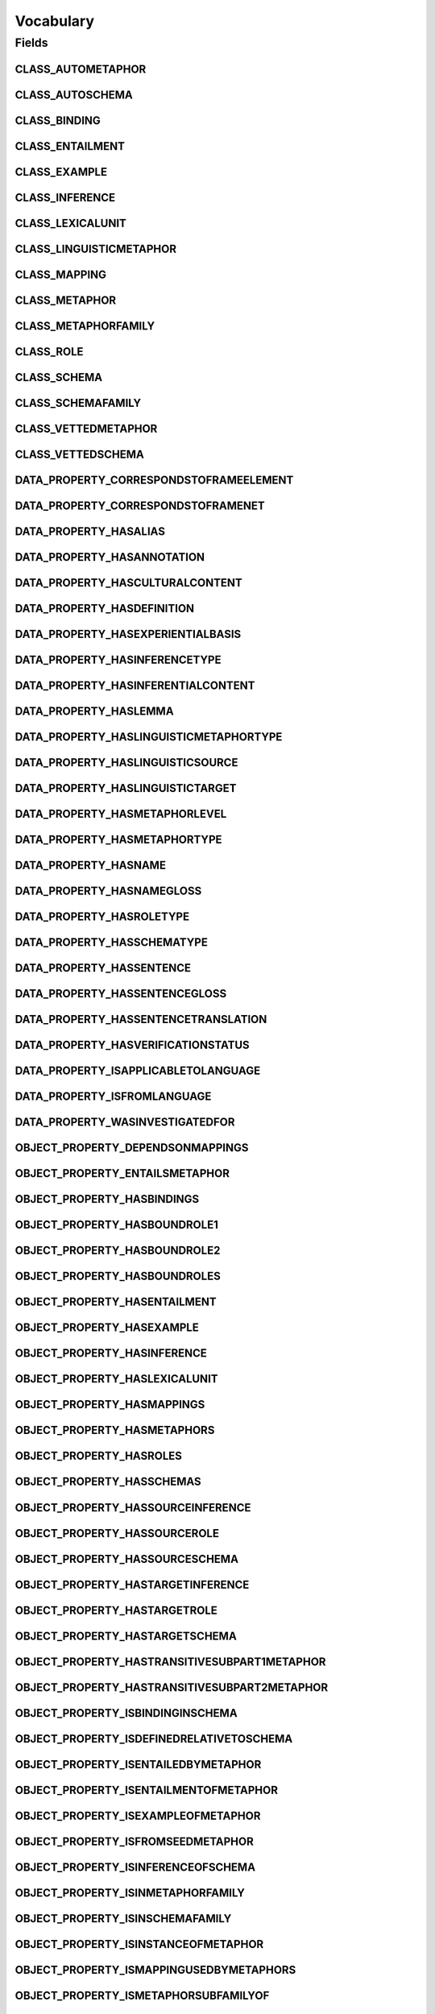 .. java:import:: org.semanticweb.owlapi.apibinding OWLManager

.. java:import:: org.semanticweb.owlapi.model IRI

.. java:import:: org.semanticweb.owlapi.model OWLClass

.. java:import:: org.semanticweb.owlapi.model OWLDataFactory

.. java:import:: org.semanticweb.owlapi.model OWLDataProperty

.. java:import:: org.semanticweb.owlapi.model OWLObjectProperty

Vocabulary
==========

.. java:package:: edu.berkeley.icsi.metanet.repository
   :noindex:

.. java:type:: public class Vocabulary

   Vocabulary class to provide access to the Manchester OWL API representatives for various entities in the ontology used to generate this code.

   Generated by Protege (http://protege.stanford.edu). Source Class: ${javaClass}

Fields
------
CLASS_AUTOMETAPHOR
^^^^^^^^^^^^^^^^^^

.. java:field:: public static final OWLClass CLASS_AUTOMETAPHOR
   :outertype: Vocabulary

   A constant to give access to the Manchester OWL api representation of the class AUTOMETAPHOR.

CLASS_AUTOSCHEMA
^^^^^^^^^^^^^^^^

.. java:field:: public static final OWLClass CLASS_AUTOSCHEMA
   :outertype: Vocabulary

   A constant to give access to the Manchester OWL api representation of the class AUTOSCHEMA.

CLASS_BINDING
^^^^^^^^^^^^^

.. java:field:: public static final OWLClass CLASS_BINDING
   :outertype: Vocabulary

   A constant to give access to the Manchester OWL api representation of the class BINDING.

CLASS_ENTAILMENT
^^^^^^^^^^^^^^^^

.. java:field:: public static final OWLClass CLASS_ENTAILMENT
   :outertype: Vocabulary

   A constant to give access to the Manchester OWL api representation of the class ENTAILMENT.

CLASS_EXAMPLE
^^^^^^^^^^^^^

.. java:field:: public static final OWLClass CLASS_EXAMPLE
   :outertype: Vocabulary

   A constant to give access to the Manchester OWL api representation of the class EXAMPLE.

CLASS_INFERENCE
^^^^^^^^^^^^^^^

.. java:field:: public static final OWLClass CLASS_INFERENCE
   :outertype: Vocabulary

   A constant to give access to the Manchester OWL api representation of the class INFERENCE.

CLASS_LEXICALUNIT
^^^^^^^^^^^^^^^^^

.. java:field:: public static final OWLClass CLASS_LEXICALUNIT
   :outertype: Vocabulary

   A constant to give access to the Manchester OWL api representation of the class LEXICALUNIT.

CLASS_LINGUISTICMETAPHOR
^^^^^^^^^^^^^^^^^^^^^^^^

.. java:field:: public static final OWLClass CLASS_LINGUISTICMETAPHOR
   :outertype: Vocabulary

   A constant to give access to the Manchester OWL api representation of the class LINGUISTICMETAPHOR.

CLASS_MAPPING
^^^^^^^^^^^^^

.. java:field:: public static final OWLClass CLASS_MAPPING
   :outertype: Vocabulary

   A constant to give access to the Manchester OWL api representation of the class MAPPING.

CLASS_METAPHOR
^^^^^^^^^^^^^^

.. java:field:: public static final OWLClass CLASS_METAPHOR
   :outertype: Vocabulary

   A constant to give access to the Manchester OWL api representation of the class METAPHOR.

CLASS_METAPHORFAMILY
^^^^^^^^^^^^^^^^^^^^

.. java:field:: public static final OWLClass CLASS_METAPHORFAMILY
   :outertype: Vocabulary

   A constant to give access to the Manchester OWL api representation of the class METAPHORFAMILY.

CLASS_ROLE
^^^^^^^^^^

.. java:field:: public static final OWLClass CLASS_ROLE
   :outertype: Vocabulary

   A constant to give access to the Manchester OWL api representation of the class ROLE.

CLASS_SCHEMA
^^^^^^^^^^^^

.. java:field:: public static final OWLClass CLASS_SCHEMA
   :outertype: Vocabulary

   A constant to give access to the Manchester OWL api representation of the class SCHEMA.

CLASS_SCHEMAFAMILY
^^^^^^^^^^^^^^^^^^

.. java:field:: public static final OWLClass CLASS_SCHEMAFAMILY
   :outertype: Vocabulary

   A constant to give access to the Manchester OWL api representation of the class SCHEMAFAMILY.

CLASS_VETTEDMETAPHOR
^^^^^^^^^^^^^^^^^^^^

.. java:field:: public static final OWLClass CLASS_VETTEDMETAPHOR
   :outertype: Vocabulary

   A constant to give access to the Manchester OWL api representation of the class VETTEDMETAPHOR.

CLASS_VETTEDSCHEMA
^^^^^^^^^^^^^^^^^^

.. java:field:: public static final OWLClass CLASS_VETTEDSCHEMA
   :outertype: Vocabulary

   A constant to give access to the Manchester OWL api representation of the class VETTEDSCHEMA.

DATA_PROPERTY_CORRESPONDSTOFRAMEELEMENT
^^^^^^^^^^^^^^^^^^^^^^^^^^^^^^^^^^^^^^^

.. java:field:: public static final OWLDataProperty DATA_PROPERTY_CORRESPONDSTOFRAMEELEMENT
   :outertype: Vocabulary

   A constant to give access to the Manchester OWL API representation of the data property CORRESPONDSTOFRAMEELEMENT.

DATA_PROPERTY_CORRESPONDSTOFRAMENET
^^^^^^^^^^^^^^^^^^^^^^^^^^^^^^^^^^^

.. java:field:: public static final OWLDataProperty DATA_PROPERTY_CORRESPONDSTOFRAMENET
   :outertype: Vocabulary

   A constant to give access to the Manchester OWL API representation of the data property CORRESPONDSTOFRAMENET.

DATA_PROPERTY_HASALIAS
^^^^^^^^^^^^^^^^^^^^^^

.. java:field:: public static final OWLDataProperty DATA_PROPERTY_HASALIAS
   :outertype: Vocabulary

   A constant to give access to the Manchester OWL API representation of the data property HASALIAS.

DATA_PROPERTY_HASANNOTATION
^^^^^^^^^^^^^^^^^^^^^^^^^^^

.. java:field:: public static final OWLDataProperty DATA_PROPERTY_HASANNOTATION
   :outertype: Vocabulary

   A constant to give access to the Manchester OWL API representation of the data property HASANNOTATION.

DATA_PROPERTY_HASCULTURALCONTENT
^^^^^^^^^^^^^^^^^^^^^^^^^^^^^^^^

.. java:field:: public static final OWLDataProperty DATA_PROPERTY_HASCULTURALCONTENT
   :outertype: Vocabulary

   A constant to give access to the Manchester OWL API representation of the data property HASCULTURALCONTENT.

DATA_PROPERTY_HASDEFINITION
^^^^^^^^^^^^^^^^^^^^^^^^^^^

.. java:field:: public static final OWLDataProperty DATA_PROPERTY_HASDEFINITION
   :outertype: Vocabulary

   A constant to give access to the Manchester OWL API representation of the data property HASDEFINITION.

DATA_PROPERTY_HASEXPERIENTIALBASIS
^^^^^^^^^^^^^^^^^^^^^^^^^^^^^^^^^^

.. java:field:: public static final OWLDataProperty DATA_PROPERTY_HASEXPERIENTIALBASIS
   :outertype: Vocabulary

   A constant to give access to the Manchester OWL API representation of the data property HASEXPERIENTIALBASIS.

DATA_PROPERTY_HASINFERENCETYPE
^^^^^^^^^^^^^^^^^^^^^^^^^^^^^^

.. java:field:: public static final OWLDataProperty DATA_PROPERTY_HASINFERENCETYPE
   :outertype: Vocabulary

   A constant to give access to the Manchester OWL API representation of the data property HASINFERENCETYPE.

DATA_PROPERTY_HASINFERENTIALCONTENT
^^^^^^^^^^^^^^^^^^^^^^^^^^^^^^^^^^^

.. java:field:: public static final OWLDataProperty DATA_PROPERTY_HASINFERENTIALCONTENT
   :outertype: Vocabulary

   A constant to give access to the Manchester OWL API representation of the data property HASINFERENTIALCONTENT.

DATA_PROPERTY_HASLEMMA
^^^^^^^^^^^^^^^^^^^^^^

.. java:field:: public static final OWLDataProperty DATA_PROPERTY_HASLEMMA
   :outertype: Vocabulary

   A constant to give access to the Manchester OWL API representation of the data property HASLEMMA.

DATA_PROPERTY_HASLINGUISTICMETAPHORTYPE
^^^^^^^^^^^^^^^^^^^^^^^^^^^^^^^^^^^^^^^

.. java:field:: public static final OWLDataProperty DATA_PROPERTY_HASLINGUISTICMETAPHORTYPE
   :outertype: Vocabulary

   A constant to give access to the Manchester OWL API representation of the data property HASLINGUISTICMETAPHORTYPE.

DATA_PROPERTY_HASLINGUISTICSOURCE
^^^^^^^^^^^^^^^^^^^^^^^^^^^^^^^^^

.. java:field:: public static final OWLDataProperty DATA_PROPERTY_HASLINGUISTICSOURCE
   :outertype: Vocabulary

   A constant to give access to the Manchester OWL API representation of the data property HASLINGUISTICSOURCE.

DATA_PROPERTY_HASLINGUISTICTARGET
^^^^^^^^^^^^^^^^^^^^^^^^^^^^^^^^^

.. java:field:: public static final OWLDataProperty DATA_PROPERTY_HASLINGUISTICTARGET
   :outertype: Vocabulary

   A constant to give access to the Manchester OWL API representation of the data property HASLINGUISTICTARGET.

DATA_PROPERTY_HASMETAPHORLEVEL
^^^^^^^^^^^^^^^^^^^^^^^^^^^^^^

.. java:field:: public static final OWLDataProperty DATA_PROPERTY_HASMETAPHORLEVEL
   :outertype: Vocabulary

   A constant to give access to the Manchester OWL API representation of the data property HASMETAPHORLEVEL.

DATA_PROPERTY_HASMETAPHORTYPE
^^^^^^^^^^^^^^^^^^^^^^^^^^^^^

.. java:field:: public static final OWLDataProperty DATA_PROPERTY_HASMETAPHORTYPE
   :outertype: Vocabulary

   A constant to give access to the Manchester OWL API representation of the data property HASMETAPHORTYPE.

DATA_PROPERTY_HASNAME
^^^^^^^^^^^^^^^^^^^^^

.. java:field:: public static final OWLDataProperty DATA_PROPERTY_HASNAME
   :outertype: Vocabulary

   A constant to give access to the Manchester OWL API representation of the data property HASNAME.

DATA_PROPERTY_HASNAMEGLOSS
^^^^^^^^^^^^^^^^^^^^^^^^^^

.. java:field:: public static final OWLDataProperty DATA_PROPERTY_HASNAMEGLOSS
   :outertype: Vocabulary

   A constant to give access to the Manchester OWL API representation of the data property HASNAMEGLOSS.

DATA_PROPERTY_HASROLETYPE
^^^^^^^^^^^^^^^^^^^^^^^^^

.. java:field:: public static final OWLDataProperty DATA_PROPERTY_HASROLETYPE
   :outertype: Vocabulary

   A constant to give access to the Manchester OWL API representation of the data property HASROLETYPE.

DATA_PROPERTY_HASSCHEMATYPE
^^^^^^^^^^^^^^^^^^^^^^^^^^^

.. java:field:: public static final OWLDataProperty DATA_PROPERTY_HASSCHEMATYPE
   :outertype: Vocabulary

   A constant to give access to the Manchester OWL API representation of the data property HASSCHEMATYPE.

DATA_PROPERTY_HASSENTENCE
^^^^^^^^^^^^^^^^^^^^^^^^^

.. java:field:: public static final OWLDataProperty DATA_PROPERTY_HASSENTENCE
   :outertype: Vocabulary

   A constant to give access to the Manchester OWL API representation of the data property HASSENTENCE.

DATA_PROPERTY_HASSENTENCEGLOSS
^^^^^^^^^^^^^^^^^^^^^^^^^^^^^^

.. java:field:: public static final OWLDataProperty DATA_PROPERTY_HASSENTENCEGLOSS
   :outertype: Vocabulary

   A constant to give access to the Manchester OWL API representation of the data property HASSENTENCEGLOSS.

DATA_PROPERTY_HASSENTENCETRANSLATION
^^^^^^^^^^^^^^^^^^^^^^^^^^^^^^^^^^^^

.. java:field:: public static final OWLDataProperty DATA_PROPERTY_HASSENTENCETRANSLATION
   :outertype: Vocabulary

   A constant to give access to the Manchester OWL API representation of the data property HASSENTENCETRANSLATION.

DATA_PROPERTY_HASVERIFICATIONSTATUS
^^^^^^^^^^^^^^^^^^^^^^^^^^^^^^^^^^^

.. java:field:: public static final OWLDataProperty DATA_PROPERTY_HASVERIFICATIONSTATUS
   :outertype: Vocabulary

   A constant to give access to the Manchester OWL API representation of the data property HASVERIFICATIONSTATUS.

DATA_PROPERTY_ISAPPLICABLETOLANGUAGE
^^^^^^^^^^^^^^^^^^^^^^^^^^^^^^^^^^^^

.. java:field:: public static final OWLDataProperty DATA_PROPERTY_ISAPPLICABLETOLANGUAGE
   :outertype: Vocabulary

   A constant to give access to the Manchester OWL API representation of the data property ISAPPLICABLETOLANGUAGE.

DATA_PROPERTY_ISFROMLANGUAGE
^^^^^^^^^^^^^^^^^^^^^^^^^^^^

.. java:field:: public static final OWLDataProperty DATA_PROPERTY_ISFROMLANGUAGE
   :outertype: Vocabulary

   A constant to give access to the Manchester OWL API representation of the data property ISFROMLANGUAGE.

DATA_PROPERTY_WASINVESTIGATEDFOR
^^^^^^^^^^^^^^^^^^^^^^^^^^^^^^^^

.. java:field:: public static final OWLDataProperty DATA_PROPERTY_WASINVESTIGATEDFOR
   :outertype: Vocabulary

   A constant to give access to the Manchester OWL API representation of the data property WASINVESTIGATEDFOR.

OBJECT_PROPERTY_DEPENDSONMAPPINGS
^^^^^^^^^^^^^^^^^^^^^^^^^^^^^^^^^

.. java:field:: public static final OWLObjectProperty OBJECT_PROPERTY_DEPENDSONMAPPINGS
   :outertype: Vocabulary

   A constant to give access to the Manchester OWL API representation of the object property DEPENDSONMAPPINGS.

OBJECT_PROPERTY_ENTAILSMETAPHOR
^^^^^^^^^^^^^^^^^^^^^^^^^^^^^^^

.. java:field:: public static final OWLObjectProperty OBJECT_PROPERTY_ENTAILSMETAPHOR
   :outertype: Vocabulary

   A constant to give access to the Manchester OWL API representation of the object property ENTAILSMETAPHOR.

OBJECT_PROPERTY_HASBINDINGS
^^^^^^^^^^^^^^^^^^^^^^^^^^^

.. java:field:: public static final OWLObjectProperty OBJECT_PROPERTY_HASBINDINGS
   :outertype: Vocabulary

   A constant to give access to the Manchester OWL API representation of the object property HASBINDINGS.

OBJECT_PROPERTY_HASBOUNDROLE1
^^^^^^^^^^^^^^^^^^^^^^^^^^^^^

.. java:field:: public static final OWLObjectProperty OBJECT_PROPERTY_HASBOUNDROLE1
   :outertype: Vocabulary

   A constant to give access to the Manchester OWL API representation of the object property HASBOUNDROLE1.

OBJECT_PROPERTY_HASBOUNDROLE2
^^^^^^^^^^^^^^^^^^^^^^^^^^^^^

.. java:field:: public static final OWLObjectProperty OBJECT_PROPERTY_HASBOUNDROLE2
   :outertype: Vocabulary

   A constant to give access to the Manchester OWL API representation of the object property HASBOUNDROLE2.

OBJECT_PROPERTY_HASBOUNDROLES
^^^^^^^^^^^^^^^^^^^^^^^^^^^^^

.. java:field:: public static final OWLObjectProperty OBJECT_PROPERTY_HASBOUNDROLES
   :outertype: Vocabulary

   A constant to give access to the Manchester OWL API representation of the object property HASBOUNDROLES.

OBJECT_PROPERTY_HASENTAILMENT
^^^^^^^^^^^^^^^^^^^^^^^^^^^^^

.. java:field:: public static final OWLObjectProperty OBJECT_PROPERTY_HASENTAILMENT
   :outertype: Vocabulary

   A constant to give access to the Manchester OWL API representation of the object property HASENTAILMENT.

OBJECT_PROPERTY_HASEXAMPLE
^^^^^^^^^^^^^^^^^^^^^^^^^^

.. java:field:: public static final OWLObjectProperty OBJECT_PROPERTY_HASEXAMPLE
   :outertype: Vocabulary

   A constant to give access to the Manchester OWL API representation of the object property HASEXAMPLE.

OBJECT_PROPERTY_HASINFERENCE
^^^^^^^^^^^^^^^^^^^^^^^^^^^^

.. java:field:: public static final OWLObjectProperty OBJECT_PROPERTY_HASINFERENCE
   :outertype: Vocabulary

   A constant to give access to the Manchester OWL API representation of the object property HASINFERENCE.

OBJECT_PROPERTY_HASLEXICALUNIT
^^^^^^^^^^^^^^^^^^^^^^^^^^^^^^

.. java:field:: public static final OWLObjectProperty OBJECT_PROPERTY_HASLEXICALUNIT
   :outertype: Vocabulary

   A constant to give access to the Manchester OWL API representation of the object property HASLEXICALUNIT.

OBJECT_PROPERTY_HASMAPPINGS
^^^^^^^^^^^^^^^^^^^^^^^^^^^

.. java:field:: public static final OWLObjectProperty OBJECT_PROPERTY_HASMAPPINGS
   :outertype: Vocabulary

   A constant to give access to the Manchester OWL API representation of the object property HASMAPPINGS.

OBJECT_PROPERTY_HASMETAPHORS
^^^^^^^^^^^^^^^^^^^^^^^^^^^^

.. java:field:: public static final OWLObjectProperty OBJECT_PROPERTY_HASMETAPHORS
   :outertype: Vocabulary

   A constant to give access to the Manchester OWL API representation of the object property HASMETAPHORS.

OBJECT_PROPERTY_HASROLES
^^^^^^^^^^^^^^^^^^^^^^^^

.. java:field:: public static final OWLObjectProperty OBJECT_PROPERTY_HASROLES
   :outertype: Vocabulary

   A constant to give access to the Manchester OWL API representation of the object property HASROLES.

OBJECT_PROPERTY_HASSCHEMAS
^^^^^^^^^^^^^^^^^^^^^^^^^^

.. java:field:: public static final OWLObjectProperty OBJECT_PROPERTY_HASSCHEMAS
   :outertype: Vocabulary

   A constant to give access to the Manchester OWL API representation of the object property HASSCHEMAS.

OBJECT_PROPERTY_HASSOURCEINFERENCE
^^^^^^^^^^^^^^^^^^^^^^^^^^^^^^^^^^

.. java:field:: public static final OWLObjectProperty OBJECT_PROPERTY_HASSOURCEINFERENCE
   :outertype: Vocabulary

   A constant to give access to the Manchester OWL API representation of the object property HASSOURCEINFERENCE.

OBJECT_PROPERTY_HASSOURCEROLE
^^^^^^^^^^^^^^^^^^^^^^^^^^^^^

.. java:field:: public static final OWLObjectProperty OBJECT_PROPERTY_HASSOURCEROLE
   :outertype: Vocabulary

   A constant to give access to the Manchester OWL API representation of the object property HASSOURCEROLE.

OBJECT_PROPERTY_HASSOURCESCHEMA
^^^^^^^^^^^^^^^^^^^^^^^^^^^^^^^

.. java:field:: public static final OWLObjectProperty OBJECT_PROPERTY_HASSOURCESCHEMA
   :outertype: Vocabulary

   A constant to give access to the Manchester OWL API representation of the object property HASSOURCESCHEMA.

OBJECT_PROPERTY_HASTARGETINFERENCE
^^^^^^^^^^^^^^^^^^^^^^^^^^^^^^^^^^

.. java:field:: public static final OWLObjectProperty OBJECT_PROPERTY_HASTARGETINFERENCE
   :outertype: Vocabulary

   A constant to give access to the Manchester OWL API representation of the object property HASTARGETINFERENCE.

OBJECT_PROPERTY_HASTARGETROLE
^^^^^^^^^^^^^^^^^^^^^^^^^^^^^

.. java:field:: public static final OWLObjectProperty OBJECT_PROPERTY_HASTARGETROLE
   :outertype: Vocabulary

   A constant to give access to the Manchester OWL API representation of the object property HASTARGETROLE.

OBJECT_PROPERTY_HASTARGETSCHEMA
^^^^^^^^^^^^^^^^^^^^^^^^^^^^^^^

.. java:field:: public static final OWLObjectProperty OBJECT_PROPERTY_HASTARGETSCHEMA
   :outertype: Vocabulary

   A constant to give access to the Manchester OWL API representation of the object property HASTARGETSCHEMA.

OBJECT_PROPERTY_HASTRANSITIVESUBPART1METAPHOR
^^^^^^^^^^^^^^^^^^^^^^^^^^^^^^^^^^^^^^^^^^^^^

.. java:field:: public static final OWLObjectProperty OBJECT_PROPERTY_HASTRANSITIVESUBPART1METAPHOR
   :outertype: Vocabulary

   A constant to give access to the Manchester OWL API representation of the object property HASTRANSITIVESUBPART1METAPHOR.

OBJECT_PROPERTY_HASTRANSITIVESUBPART2METAPHOR
^^^^^^^^^^^^^^^^^^^^^^^^^^^^^^^^^^^^^^^^^^^^^

.. java:field:: public static final OWLObjectProperty OBJECT_PROPERTY_HASTRANSITIVESUBPART2METAPHOR
   :outertype: Vocabulary

   A constant to give access to the Manchester OWL API representation of the object property HASTRANSITIVESUBPART2METAPHOR.

OBJECT_PROPERTY_ISBINDINGINSCHEMA
^^^^^^^^^^^^^^^^^^^^^^^^^^^^^^^^^

.. java:field:: public static final OWLObjectProperty OBJECT_PROPERTY_ISBINDINGINSCHEMA
   :outertype: Vocabulary

   A constant to give access to the Manchester OWL API representation of the object property ISBINDINGINSCHEMA.

OBJECT_PROPERTY_ISDEFINEDRELATIVETOSCHEMA
^^^^^^^^^^^^^^^^^^^^^^^^^^^^^^^^^^^^^^^^^

.. java:field:: public static final OWLObjectProperty OBJECT_PROPERTY_ISDEFINEDRELATIVETOSCHEMA
   :outertype: Vocabulary

   A constant to give access to the Manchester OWL API representation of the object property ISDEFINEDRELATIVETOSCHEMA.

OBJECT_PROPERTY_ISENTAILEDBYMETAPHOR
^^^^^^^^^^^^^^^^^^^^^^^^^^^^^^^^^^^^

.. java:field:: public static final OWLObjectProperty OBJECT_PROPERTY_ISENTAILEDBYMETAPHOR
   :outertype: Vocabulary

   A constant to give access to the Manchester OWL API representation of the object property ISENTAILEDBYMETAPHOR.

OBJECT_PROPERTY_ISENTAILMENTOFMETAPHOR
^^^^^^^^^^^^^^^^^^^^^^^^^^^^^^^^^^^^^^

.. java:field:: public static final OWLObjectProperty OBJECT_PROPERTY_ISENTAILMENTOFMETAPHOR
   :outertype: Vocabulary

   A constant to give access to the Manchester OWL API representation of the object property ISENTAILMENTOFMETAPHOR.

OBJECT_PROPERTY_ISEXAMPLEOFMETAPHOR
^^^^^^^^^^^^^^^^^^^^^^^^^^^^^^^^^^^

.. java:field:: public static final OWLObjectProperty OBJECT_PROPERTY_ISEXAMPLEOFMETAPHOR
   :outertype: Vocabulary

   A constant to give access to the Manchester OWL API representation of the object property ISEXAMPLEOFMETAPHOR.

OBJECT_PROPERTY_ISFROMSEEDMETAPHOR
^^^^^^^^^^^^^^^^^^^^^^^^^^^^^^^^^^

.. java:field:: public static final OWLObjectProperty OBJECT_PROPERTY_ISFROMSEEDMETAPHOR
   :outertype: Vocabulary

   A constant to give access to the Manchester OWL API representation of the object property ISFROMSEEDMETAPHOR.

OBJECT_PROPERTY_ISINFERENCEOFSCHEMA
^^^^^^^^^^^^^^^^^^^^^^^^^^^^^^^^^^^

.. java:field:: public static final OWLObjectProperty OBJECT_PROPERTY_ISINFERENCEOFSCHEMA
   :outertype: Vocabulary

   A constant to give access to the Manchester OWL API representation of the object property ISINFERENCEOFSCHEMA.

OBJECT_PROPERTY_ISINMETAPHORFAMILY
^^^^^^^^^^^^^^^^^^^^^^^^^^^^^^^^^^

.. java:field:: public static final OWLObjectProperty OBJECT_PROPERTY_ISINMETAPHORFAMILY
   :outertype: Vocabulary

   A constant to give access to the Manchester OWL API representation of the object property ISINMETAPHORFAMILY.

OBJECT_PROPERTY_ISINSCHEMAFAMILY
^^^^^^^^^^^^^^^^^^^^^^^^^^^^^^^^

.. java:field:: public static final OWLObjectProperty OBJECT_PROPERTY_ISINSCHEMAFAMILY
   :outertype: Vocabulary

   A constant to give access to the Manchester OWL API representation of the object property ISINSCHEMAFAMILY.

OBJECT_PROPERTY_ISINSTANCEOFMETAPHOR
^^^^^^^^^^^^^^^^^^^^^^^^^^^^^^^^^^^^

.. java:field:: public static final OWLObjectProperty OBJECT_PROPERTY_ISINSTANCEOFMETAPHOR
   :outertype: Vocabulary

   A constant to give access to the Manchester OWL API representation of the object property ISINSTANCEOFMETAPHOR.

OBJECT_PROPERTY_ISMAPPINGUSEDBYMETAPHORS
^^^^^^^^^^^^^^^^^^^^^^^^^^^^^^^^^^^^^^^^

.. java:field:: public static final OWLObjectProperty OBJECT_PROPERTY_ISMAPPINGUSEDBYMETAPHORS
   :outertype: Vocabulary

   A constant to give access to the Manchester OWL API representation of the object property ISMAPPINGUSEDBYMETAPHORS.

OBJECT_PROPERTY_ISMETAPHORSUBFAMILYOF
^^^^^^^^^^^^^^^^^^^^^^^^^^^^^^^^^^^^^

.. java:field:: public static final OWLObjectProperty OBJECT_PROPERTY_ISMETAPHORSUBFAMILYOF
   :outertype: Vocabulary

   A constant to give access to the Manchester OWL API representation of the object property ISMETAPHORSUBFAMILYOF.

OBJECT_PROPERTY_ISMETAPHORSUPERFAMILYOF
^^^^^^^^^^^^^^^^^^^^^^^^^^^^^^^^^^^^^^^

.. java:field:: public static final OWLObjectProperty OBJECT_PROPERTY_ISMETAPHORSUPERFAMILYOF
   :outertype: Vocabulary

   A constant to give access to the Manchester OWL API representation of the object property ISMETAPHORSUPERFAMILYOF.

OBJECT_PROPERTY_ISRELATEDTOMETAPHOR
^^^^^^^^^^^^^^^^^^^^^^^^^^^^^^^^^^^

.. java:field:: public static final OWLObjectProperty OBJECT_PROPERTY_ISRELATEDTOMETAPHOR
   :outertype: Vocabulary

   A constant to give access to the Manchester OWL API representation of the object property ISRELATEDTOMETAPHOR.

OBJECT_PROPERTY_ISRELATEDTOMETAPHORBYSOURCE
^^^^^^^^^^^^^^^^^^^^^^^^^^^^^^^^^^^^^^^^^^^

.. java:field:: public static final OWLObjectProperty OBJECT_PROPERTY_ISRELATEDTOMETAPHORBYSOURCE
   :outertype: Vocabulary

   A constant to give access to the Manchester OWL API representation of the object property ISRELATEDTOMETAPHORBYSOURCE.

OBJECT_PROPERTY_ISRELATEDTOMETAPHORBYTARGET
^^^^^^^^^^^^^^^^^^^^^^^^^^^^^^^^^^^^^^^^^^^

.. java:field:: public static final OWLObjectProperty OBJECT_PROPERTY_ISRELATEDTOMETAPHORBYTARGET
   :outertype: Vocabulary

   A constant to give access to the Manchester OWL API representation of the object property ISRELATEDTOMETAPHORBYTARGET.

OBJECT_PROPERTY_ISRELATEDTOSCHEMA
^^^^^^^^^^^^^^^^^^^^^^^^^^^^^^^^^

.. java:field:: public static final OWLObjectProperty OBJECT_PROPERTY_ISRELATEDTOSCHEMA
   :outertype: Vocabulary

   A constant to give access to the Manchester OWL API representation of the object property ISRELATEDTOSCHEMA.

OBJECT_PROPERTY_ISROLEOFSCHEMA
^^^^^^^^^^^^^^^^^^^^^^^^^^^^^^

.. java:field:: public static final OWLObjectProperty OBJECT_PROPERTY_ISROLEOFSCHEMA
   :outertype: Vocabulary

   A constant to give access to the Manchester OWL API representation of the object property ISROLEOFSCHEMA.

OBJECT_PROPERTY_ISSCHEMASUBFAMILYOF
^^^^^^^^^^^^^^^^^^^^^^^^^^^^^^^^^^^

.. java:field:: public static final OWLObjectProperty OBJECT_PROPERTY_ISSCHEMASUBFAMILYOF
   :outertype: Vocabulary

   A constant to give access to the Manchester OWL API representation of the object property ISSCHEMASUBFAMILYOF.

OBJECT_PROPERTY_ISSCHEMASUPERFAMILYOF
^^^^^^^^^^^^^^^^^^^^^^^^^^^^^^^^^^^^^

.. java:field:: public static final OWLObjectProperty OBJECT_PROPERTY_ISSCHEMASUPERFAMILYOF
   :outertype: Vocabulary

   A constant to give access to the Manchester OWL API representation of the object property ISSCHEMASUPERFAMILYOF.

OBJECT_PROPERTY_ISSOURCEDOMAINOFMETAPHORS
^^^^^^^^^^^^^^^^^^^^^^^^^^^^^^^^^^^^^^^^^

.. java:field:: public static final OWLObjectProperty OBJECT_PROPERTY_ISSOURCEDOMAINOFMETAPHORS
   :outertype: Vocabulary

   A constant to give access to the Manchester OWL API representation of the object property ISSOURCEDOMAINOFMETAPHORS.

OBJECT_PROPERTY_ISSOURCEINFERENCEOF
^^^^^^^^^^^^^^^^^^^^^^^^^^^^^^^^^^^

.. java:field:: public static final OWLObjectProperty OBJECT_PROPERTY_ISSOURCEINFERENCEOF
   :outertype: Vocabulary

   A constant to give access to the Manchester OWL API representation of the object property ISSOURCEINFERENCEOF.

OBJECT_PROPERTY_ISSOURCESUBCASEOFMETAPHOR
^^^^^^^^^^^^^^^^^^^^^^^^^^^^^^^^^^^^^^^^^

.. java:field:: public static final OWLObjectProperty OBJECT_PROPERTY_ISSOURCESUBCASEOFMETAPHOR
   :outertype: Vocabulary

   A constant to give access to the Manchester OWL API representation of the object property ISSOURCESUBCASEOFMETAPHOR.

OBJECT_PROPERTY_ISSOURCESUPERCASEOFMETAPHOR
^^^^^^^^^^^^^^^^^^^^^^^^^^^^^^^^^^^^^^^^^^^

.. java:field:: public static final OWLObjectProperty OBJECT_PROPERTY_ISSOURCESUPERCASEOFMETAPHOR
   :outertype: Vocabulary

   A constant to give access to the Manchester OWL API representation of the object property ISSOURCESUPERCASEOFMETAPHOR.

OBJECT_PROPERTY_ISSUBCASEOFMETAPHOR
^^^^^^^^^^^^^^^^^^^^^^^^^^^^^^^^^^^

.. java:field:: public static final OWLObjectProperty OBJECT_PROPERTY_ISSUBCASEOFMETAPHOR
   :outertype: Vocabulary

   A constant to give access to the Manchester OWL API representation of the object property ISSUBCASEOFMETAPHOR.

OBJECT_PROPERTY_ISSUBCASEOFSCHEMA
^^^^^^^^^^^^^^^^^^^^^^^^^^^^^^^^^

.. java:field:: public static final OWLObjectProperty OBJECT_PROPERTY_ISSUBCASEOFSCHEMA
   :outertype: Vocabulary

   A constant to give access to the Manchester OWL API representation of the object property ISSUBCASEOFSCHEMA.

OBJECT_PROPERTY_ISSUBPROCESSOFSCHEMA
^^^^^^^^^^^^^^^^^^^^^^^^^^^^^^^^^^^^

.. java:field:: public static final OWLObjectProperty OBJECT_PROPERTY_ISSUBPROCESSOFSCHEMA
   :outertype: Vocabulary

   A constant to give access to the Manchester OWL API representation of the object property ISSUBPROCESSOFSCHEMA.

OBJECT_PROPERTY_ISSUPERCASEOFMETAPHOR
^^^^^^^^^^^^^^^^^^^^^^^^^^^^^^^^^^^^^

.. java:field:: public static final OWLObjectProperty OBJECT_PROPERTY_ISSUPERCASEOFMETAPHOR
   :outertype: Vocabulary

   A constant to give access to the Manchester OWL API representation of the object property ISSUPERCASEOFMETAPHOR.

OBJECT_PROPERTY_ISSUPERCASEOFSCHEMA
^^^^^^^^^^^^^^^^^^^^^^^^^^^^^^^^^^^

.. java:field:: public static final OWLObjectProperty OBJECT_PROPERTY_ISSUPERCASEOFSCHEMA
   :outertype: Vocabulary

   A constant to give access to the Manchester OWL API representation of the object property ISSUPERCASEOFSCHEMA.

OBJECT_PROPERTY_ISSUPERPROCESSOFSCHEMA
^^^^^^^^^^^^^^^^^^^^^^^^^^^^^^^^^^^^^^

.. java:field:: public static final OWLObjectProperty OBJECT_PROPERTY_ISSUPERPROCESSOFSCHEMA
   :outertype: Vocabulary

   A constant to give access to the Manchester OWL API representation of the object property ISSUPERPROCESSOFSCHEMA.

OBJECT_PROPERTY_ISTARGETDOMAINOFMETAPHORS
^^^^^^^^^^^^^^^^^^^^^^^^^^^^^^^^^^^^^^^^^

.. java:field:: public static final OWLObjectProperty OBJECT_PROPERTY_ISTARGETDOMAINOFMETAPHORS
   :outertype: Vocabulary

   A constant to give access to the Manchester OWL API representation of the object property ISTARGETDOMAINOFMETAPHORS.

OBJECT_PROPERTY_ISTARGETINFERENCEOF
^^^^^^^^^^^^^^^^^^^^^^^^^^^^^^^^^^^

.. java:field:: public static final OWLObjectProperty OBJECT_PROPERTY_ISTARGETINFERENCEOF
   :outertype: Vocabulary

   A constant to give access to the Manchester OWL API representation of the object property ISTARGETINFERENCEOF.

OBJECT_PROPERTY_ISTARGETSUBCASEOFMETAPHOR
^^^^^^^^^^^^^^^^^^^^^^^^^^^^^^^^^^^^^^^^^

.. java:field:: public static final OWLObjectProperty OBJECT_PROPERTY_ISTARGETSUBCASEOFMETAPHOR
   :outertype: Vocabulary

   A constant to give access to the Manchester OWL API representation of the object property ISTARGETSUBCASEOFMETAPHOR.

OBJECT_PROPERTY_ISTARGETSUPERCASEOFMETAPHOR
^^^^^^^^^^^^^^^^^^^^^^^^^^^^^^^^^^^^^^^^^^^

.. java:field:: public static final OWLObjectProperty OBJECT_PROPERTY_ISTARGETSUPERCASEOFMETAPHOR
   :outertype: Vocabulary

   A constant to give access to the Manchester OWL API representation of the object property ISTARGETSUPERCASEOFMETAPHOR.

OBJECT_PROPERTY_ISTRANSITIVESUBPART1OFMETAPHOR
^^^^^^^^^^^^^^^^^^^^^^^^^^^^^^^^^^^^^^^^^^^^^^

.. java:field:: public static final OWLObjectProperty OBJECT_PROPERTY_ISTRANSITIVESUBPART1OFMETAPHOR
   :outertype: Vocabulary

   A constant to give access to the Manchester OWL API representation of the object property ISTRANSITIVESUBPART1OFMETAPHOR.

OBJECT_PROPERTY_ISTRANSITIVESUBPART2OFMETAPHOR
^^^^^^^^^^^^^^^^^^^^^^^^^^^^^^^^^^^^^^^^^^^^^^

.. java:field:: public static final OWLObjectProperty OBJECT_PROPERTY_ISTRANSITIVESUBPART2OFMETAPHOR
   :outertype: Vocabulary

   A constant to give access to the Manchester OWL API representation of the object property ISTRANSITIVESUBPART2OFMETAPHOR.

OBJECT_PROPERTY_ISUSEDBYMETAPHOR
^^^^^^^^^^^^^^^^^^^^^^^^^^^^^^^^

.. java:field:: public static final OWLObjectProperty OBJECT_PROPERTY_ISUSEDBYMETAPHOR
   :outertype: Vocabulary

   A constant to give access to the Manchester OWL API representation of the object property ISUSEDBYMETAPHOR.

OBJECT_PROPERTY_ISUSEDBYSCHEMA
^^^^^^^^^^^^^^^^^^^^^^^^^^^^^^

.. java:field:: public static final OWLObjectProperty OBJECT_PROPERTY_ISUSEDBYSCHEMA
   :outertype: Vocabulary

   A constant to give access to the Manchester OWL API representation of the object property ISUSEDBYSCHEMA.

OBJECT_PROPERTY_MAKESUSEOFMETAPHOR
^^^^^^^^^^^^^^^^^^^^^^^^^^^^^^^^^^

.. java:field:: public static final OWLObjectProperty OBJECT_PROPERTY_MAKESUSEOFMETAPHOR
   :outertype: Vocabulary

   A constant to give access to the Manchester OWL API representation of the object property MAKESUSEOFMETAPHOR.

OBJECT_PROPERTY_MAKESUSEOFSCHEMA
^^^^^^^^^^^^^^^^^^^^^^^^^^^^^^^^

.. java:field:: public static final OWLObjectProperty OBJECT_PROPERTY_MAKESUSEOFSCHEMA
   :outertype: Vocabulary

   A constant to give access to the Manchester OWL API representation of the object property MAKESUSEOFSCHEMA.

OBJECT_PROPERTY_PARTICIPATESINBINDING
^^^^^^^^^^^^^^^^^^^^^^^^^^^^^^^^^^^^^

.. java:field:: public static final OWLObjectProperty OBJECT_PROPERTY_PARTICIPATESINBINDING
   :outertype: Vocabulary

   A constant to give access to the Manchester OWL API representation of the object property PARTICIPATESINBINDING.

OBJECT_PROPERTY_SUPPORTSENTAILMENTS
^^^^^^^^^^^^^^^^^^^^^^^^^^^^^^^^^^^

.. java:field:: public static final OWLObjectProperty OBJECT_PROPERTY_SUPPORTSENTAILMENTS
   :outertype: Vocabulary

   A constant to give access to the Manchester OWL API representation of the object property SUPPORTSENTAILMENTS.


